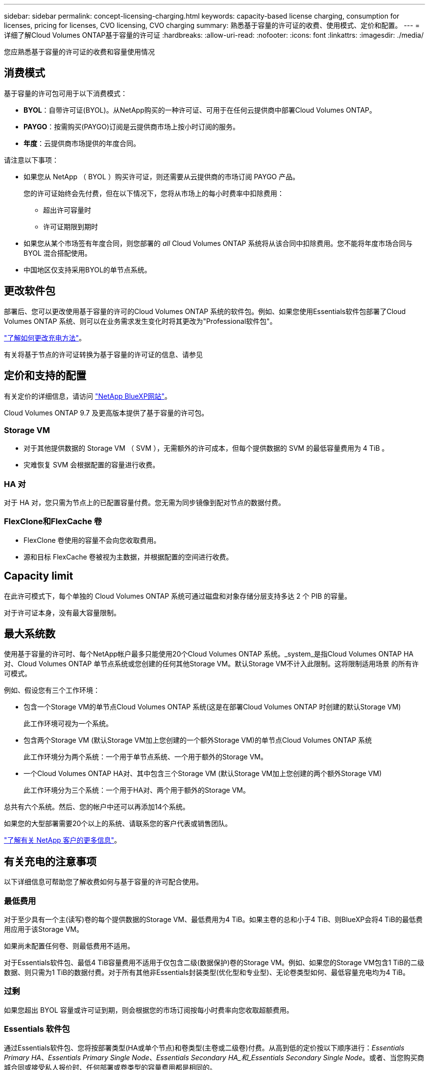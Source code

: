 ---
sidebar: sidebar 
permalink: concept-licensing-charging.html 
keywords: capacity-based license charging, consumption for licenses, pricing for licenses, CVO licensing, CVO charging 
summary: 熟悉基于容量的许可证的收费、使用模式、定价和配置。 
---
= 详细了解Cloud Volumes ONTAP基于容量的许可证
:hardbreaks:
:allow-uri-read: 
:nofooter: 
:icons: font
:linkattrs: 
:imagesdir: ./media/


[role="lead"]
您应熟悉基于容量的许可证的收费和容量使用情况



== 消费模式

基于容量的许可包可用于以下消费模式：

* *BYOL*：自带许可证(BYOL)。从NetApp购买的一种许可证、可用于在任何云提供商中部署Cloud Volumes ONTAP。


ifdef::azure[]

+请注意、优化包不支持BYOL。

endif::azure[]

* *PAYGO*：按需购买(PAYGO)订阅是云提供商市场上按小时订阅的服务。
* *年度*：云提供商市场提供的年度合同。


请注意以下事项：

* 如果您从 NetApp （ BYOL ）购买许可证，则还需要从云提供商的市场订阅 PAYGO 产品。
+
您的许可证始终会先付费，但在以下情况下，您将从市场上的每小时费率中扣除费用：

+
** 超出许可容量时
** 许可证期限到期时


* 如果您从某个市场签有年度合同，则您部署的 _all_ Cloud Volumes ONTAP 系统将从该合同中扣除费用。您不能将年度市场合同与 BYOL 混合搭配使用。
* 中国地区仅支持采用BYOL的单节点系统。




== 更改软件包

部署后、您可以更改使用基于容量的许可的Cloud Volumes ONTAP 系统的软件包。例如、如果您使用Essentials软件包部署了Cloud Volumes ONTAP 系统、则可以在业务需求发生变化时将其更改为"Professional软件包"。

link:task-manage-capacity-licenses.html["了解如何更改充电方法"]。

有关将基于节点的许可证转换为基于容量的许可证的信息、请参见



== 定价和支持的配置

有关定价的详细信息，请访问 https://cloud.netapp.com/pricing?hsCtaTracking=4f8b7b77-8f63-4b73-b5af-ee09eab4fbd6%7C5fefbc99-396c-4084-99e6-f1e22dc8ffe7["NetApp BlueXP网站"^]。

Cloud Volumes ONTAP 9.7 及更高版本提供了基于容量的许可包。



=== Storage VM

* 对于其他提供数据的 Storage VM （ SVM ），无需额外的许可成本，但每个提供数据的 SVM 的最低容量费用为 4 TiB 。
* 灾难恢复 SVM 会根据配置的容量进行收费。




=== HA 对

对于 HA 对，您只需为节点上的已配置容量付费。您无需为同步镜像到配对节点的数据付费。



=== FlexClone和FlexCache 卷

* FlexClone 卷使用的容量不会向您收取费用。
* 源和目标 FlexCache 卷被视为主数据，并根据配置的空间进行收费。




== Capacity limit

在此许可模式下，每个单独的 Cloud Volumes ONTAP 系统可通过磁盘和对象存储分层支持多达 2 个 PIB 的容量。

对于许可证本身，没有最大容量限制。



== 最大系统数

使用基于容量的许可时、每个NetApp帐户最多只能使用20个Cloud Volumes ONTAP 系统。_system_是指Cloud Volumes ONTAP HA对、Cloud Volumes ONTAP 单节点系统或您创建的任何其他Storage VM。默认Storage VM不计入此限制。这将限制适用场景 的所有许可模式。

例如、假设您有三个工作环境：

* 包含一个Storage VM的单节点Cloud Volumes ONTAP 系统(这是在部署Cloud Volumes ONTAP 时创建的默认Storage VM)
+
此工作环境可视为一个系统。

* 包含两个Storage VM (默认Storage VM加上您创建的一个额外Storage VM)的单节点Cloud Volumes ONTAP 系统
+
此工作环境分为两个系统：一个用于单节点系统、一个用于额外的Storage VM。

* 一个Cloud Volumes ONTAP HA对、其中包含三个Storage VM (默认Storage VM加上您创建的两个额外Storage VM)
+
此工作环境分为三个系统：一个用于HA对、两个用于额外的Storage VM。



总共有六个系统。然后、您的帐户中还可以再添加14个系统。

如果您的大型部署需要20个以上的系统、请联系您的客户代表或销售团队。

https://docs.netapp.com/us-en/bluexp-setup-admin/concept-netapp-accounts.html["了解有关 NetApp 客户的更多信息"^]。



== 有关充电的注意事项

以下详细信息可帮助您了解收费如何与基于容量的许可配合使用。



=== 最低费用

对于至少具有一个主(读写)卷的每个提供数据的Storage VM、最低费用为4 TiB。如果主卷的总和小于4 TiB、则BlueXP会将4 TiB的最低费用应用于该Storage VM。

如果尚未配置任何卷、则最低费用不适用。

对于Essentials软件包、最低4 TiB容量费用不适用于仅包含二级(数据保护)卷的Storage VM。例如、如果您的Storage VM包含1 TiB的二级数据、则只需为1 TiB的数据付费。对于所有其他非Essentials封装类型(优化型和专业型)、无论卷类型如何、最低容量充电均为4 TiB。



=== 过剩

如果您超出 BYOL 容量或许可证到期，则会根据您的市场订阅按每小时费率向您收取超额费用。



=== Essentials 软件包

通过Essentials软件包、您将按部署类型(HA或单个节点)和卷类型(主卷或二级卷)付费。从高到低的定价按以下顺序进行：_Essentials Primary HA_、_Essentials Primary Single Node_、_Essentials Secondary HA_和_Essentials Secondary Single Node_。或者、当您购买商城合同或接受私人报价时、任何部署或卷类型的容量费用都是相同的。

许可完全取决于在Cloud Volumes ONTAP系统中创建的卷类型：

* Essentials单节点：仅使用一个ONTAP节点在Cloud Volumes ONTAP系统上创建的读/写卷。
* Essentials HA：使用两个ONTAP节点的读/写卷、这些节点可以相互故障转移以实现无中断数据访问。
* Essentials辅助单节点：仅使用一个ONTAP节点在Cloud Volumes ONTAP系统上创建的数据保护(DP)类型卷(通常为只读SnapMirror或SnapVault目标卷)。
+

NOTE: 如果只读/DP卷成为主卷、则BlueXP  会将其视为主数据、并根据卷处于读/写模式的时间计算收费成本。当卷再次设为只读/DP时、BlueXP  会再次将其视为二级数据、并使用数字钱包中最匹配的许可证进行相应收费。

* Essentials二级HA：在使用两个ONTAP节点的Cloud Volumes ONTAP系统上创建的数据保护(DP)类型的卷(通常为只读SnapMirror或SnapVault目标卷)、这些节点可以相互故障转移以实现无中断数据访问。


请注意以下几点：

* 最低收费：至少具有一个主(读写)卷的每个提供数据的Storage VM至少需要支付4 TiB的费用。对于Essentials包、此最低费用不适用于仅具有二级(数据保护)卷的Storage VM。
* 超额：如果超过许可容量、将按市场价格收取超额费用、优先使用其他许可证的可用容量。
* FlexClone和FlexCache卷：FlexClone卷不计费。源和目标FlexCache卷被视为主数据、并根据配置的空间进行收费。
* HA对收费：对于HA对、仅会按节点上配置的容量收费。同步镜像到配对节点的数据不计费。


.BYOL
如果您从NetApp (BYOL)购买了Essentials许可证、但超出了该部署和卷类型的许可容量、则BlueXP数字钱包会对价格较高的Essentials许可证(如果您拥有一个许可证且有可用容量)收取超额费用。这是因为我们首先使用您已购买的可用容量作为预付费容量、然后再向市场收费。如果您的BYOL许可证没有可用容量、则超出的容量将按市场按需每小时费率(PAYGO)收取、并会在您的月度账单中增加成本。

下面是一个示例。假设您已为Essentials软件包获得以下许可证：

* 一个500 TiB _Essentials二级HA_许可证、其已提交容量为500 TiB
* 500 TiB _Essentials单节点_许可证、仅具有100 TiB的已提交容量


另有50 TiB配置在具有二级卷的HA对上。BlueXP数字钱包不会向PAYGO收取50 TiB的费用、而是根据_Essentials Single Node_许可证收取50 TiB的超额费用。该许可证的价格高于_Essentials Secondary HA_、但它会使用您已购买的许可证、并且不会增加您的月度账单成本。

在BlueXP数字钱包中、该50 TiB将显示为已通过_Essentials Single Node_许可证付费。

下面是另一个示例。假设您已为Essentials软件包获得以下许可证：

* 一个500 TiB _Essentials二级HA_许可证、其已提交容量为500 TiB
* 500 TiB _Essentials单节点_许可证、仅具有100 TiB的已提交容量


在包含主卷的HA对上配置另一个100 TiB。您购买的许可证没有已提交的_Essentials主HA_容量。Essentials Primary HA_许可证的价格高于_Essentials Primary Single Node_和_Essentials Secondary HA_许可证的价格。

在此示例中、BlueXP数字钱包按市场费率额外收取100 TiB的超额费用。超额费用将显示在您的月度账单上。

.市场合同或私人报价
如果您在市场合同或私人优惠中购买了Essentials许可证、则BYOL逻辑不适用、您必须具有与此用途完全相同的许可证类型。许可证类型包括卷类型(主或二级)和部署类型(HA或单节点)。

例如、假设您使用Essentials许可证部署Cloud Volumes ONTAP实例。然后、您可以配置读写卷(主单节点)和只读卷(二级单节点)。您的商城合同或私人报价必须包含_Essentials Single Node_和_Essentials Secondary Single Node_的容量、以涵盖配置的容量。不属于您的商城合同或私人优惠的任何已配置容量将按按需每小时费率(PAYGO)收费、并将成本增加到您的月度账单中。
